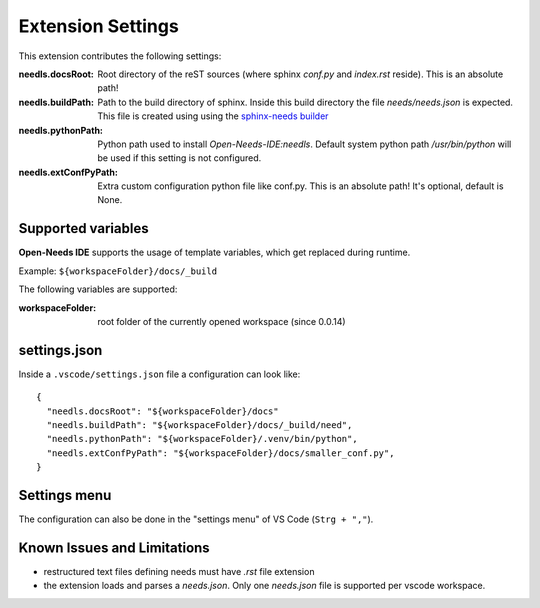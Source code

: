 Extension Settings
==================

This extension contributes the following settings:

:needls.docsRoot: Root directory of the reST sources (where sphinx `conf.py` and `index.rst` reside). This is an absolute path!

:needls.buildPath: Path to the build directory of sphinx. Inside this build directory the file `needs/needs.json` is
                     expected. This file is created using using the
                     `sphinx-needs builder <https://sphinxcontrib-needs.readthedocs.io/en/latest/builders.html>`__

:needls.pythonPath: Python path used to install `Open-Needs-IDE:needls`. Default system python path `/usr/bin/python` will be used if this setting is not configured.

:needls.extConfPyPath: Extra custom configuration python file like conf.py. This is an absolute path! It's optional, default is None. 

Supported variables
-------------------
**Open-Needs IDE** supports the usage of template variables, which get replaced during runtime.

Example: ``${workspaceFolder}/docs/_build``

The following variables are supported:

:workspaceFolder: root folder of the currently opened workspace (since 0.0.14)

settings.json
-------------
Inside a ``.vscode/settings.json`` file a configuration can look like::

    {
      "needls.docsRoot": "${workspaceFolder}/docs"
      "needls.buildPath": "${workspaceFolder}/docs/_build/need",
      "needls.pythonPath": "${workspaceFolder}/.venv/bin/python",
      "needls.extConfPyPath": "${workspaceFolder}/docs/smaller_conf.py",
    }

Settings menu
-------------
The configuration can also be done in the "settings menu" of VS Code (``Strg + ","``).

.. image:: /images/vscode_settings.png
   :align: center 


Known Issues and Limitations
----------------------------

* restructured text files defining needs must have `.rst` file extension
* the extension loads and parses a `needs.json`. Only one `needs.json` file is supported per vscode workspace.

